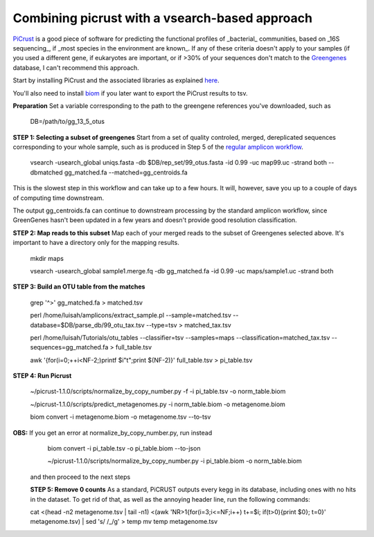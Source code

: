 Combining picrust with a vsearch-based approach
===============================================

`PiCrust <http://picrust.github.io/picrust/>`_ is a good piece of software for predicting the functional profiles of 
_bacterial_ communities, based on _16S sequencing_, if _most species in the environment are known_. If any of these 
criteria doesn't apply to your samples (if you used a different gene, if eukaryotes are important, or if >30% of your sequences
don't match to the `Greengenes <http://greengenes.secondgenome.com/downloads>`_ database, I can't recommend this approach.

Start by installing PiCrust and the associated libraries as explained `here <picrust.github.io/picrust/install.html>`_.

You'll also need to install `biom <http://biom-format.org/>`_ if you later want to export the PiCrust results to tsv.

**Preparation**
Set a variable corresponding to the path to the greengene references you've downloaded, such as
  DB=/path/to/gg_13_5_otus

**STEP 1: Selecting a subset of greengenes**
Start from a set of quality controled, merged, dereplicated sequences corresponding to your whole sample, 
such as is produced in Step 5 of the `regular amplicon workflow <https://github.com/ctmrbio/Amplicon_workflows/blob/master/amplicons-overlap.rst>`_.

  vsearch -usearch_global uniqs.fasta -db $DB/rep_set/99_otus.fasta -id 0.99 -uc map99.uc -strand both --dbmatched gg_matched.fa --matched=gg_centroids.fa

This is the slowest step in this workflow and can take up to a few hours. It will, however, save you up to 
a couple of days of computing time downstream.

The output gg_centroids.fa can continue to downstream processing by the standard amplicon workflow, since GreenGenes 
hasn't been updated in a few years and doesn't provide good resolution classification.

**STEP 2: Map reads to this subset**
Map each of your merged reads to the subset of Greengenes selected above. 
It's important to have a directory only for the mapping results.

  mkdir maps
  
  vsearch -usearch_global sample1.merge.fq -db gg_matched.fa -id 0.99 -uc maps/sample1.uc -strand both

**STEP 3: Build an OTU table from the matches**

  grep '^>' gg_matched.fa > matched.tsv
  
  perl /home/luisah/amplicons/extract_sample.pl --sample=matched.tsv --database=$DB/parse_db/99_otu_tax.tsv --type=tsv > matched_tax.tsv
 
  perl /home/luisah/Tutorials/otu_tables --classifier=tsv --samples=maps --classification=matched_tax.tsv --sequences=gg_matched.fa > full_table.tsv
  
  awk '{for(i=0;++i<NF-2;)printf $i"\t";print $(NF-2)}'  full_table.tsv > pi_table.tsv

**STEP 4: Run Picrust**

  ~/picrust-1.1.0/scripts/normalize_by_copy_number.py -f -i pi_table.tsv -o norm_table.biom

  ~/picrust-1.1.0/scripts/predict_metagenomes.py -i norm_table.biom -o metagenome.biom

  biom convert -i  metagenome.biom -o metagenome.tsv --to-tsv

**OBS:** If you get an error at normalize_by_copy_number.py, run instead
  biom convert -i pi_table.tsv -o pi_table.biom --to-json

  ~/picrust-1.1.0/scripts/normalize_by_copy_number.py -i pi_table.biom -o norm_table.biom
 
 and then proceed to the next steps
 
 **STEP 5: Remove 0 counts**
 As a standard, PiCRUST outputs every kegg in its database, including ones with no hits in the dataset. To get rid of that, as well as the annoying header line, run the following commands:
 
 cat <(head -n2 metagenome.tsv | tail -n1) <(awk 'NR>1{for(i=3;i<=NF;i++) t+=$i; if(t>0){print $0}; t=0}' metagenome.tsv) | sed 's/ /_/g' > temp
 mv temp metagenome.tsv
 
 



